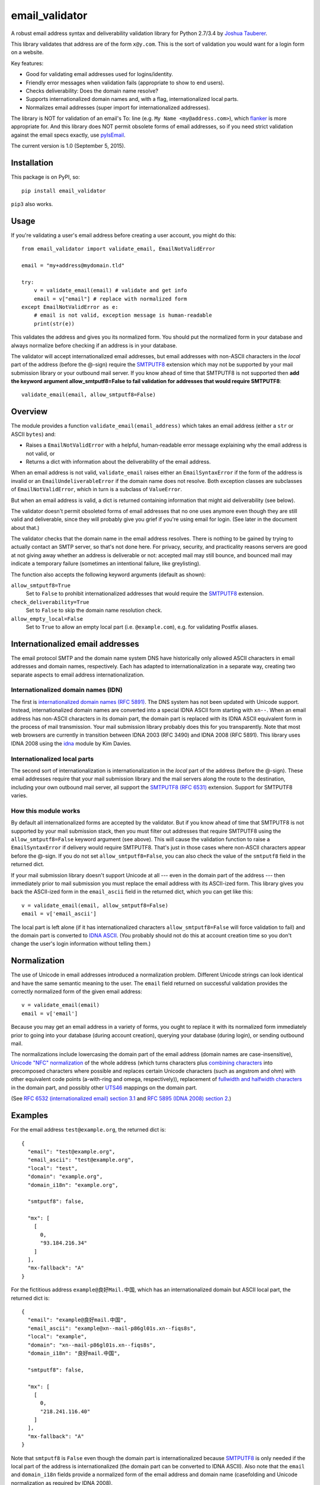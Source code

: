email\_validator
================

A robust email address syntax and deliverability validation library
for Python 2.7/3.4 by `Joshua Tauberer <https://razor.occams.info>`__.

This library validates that address are of the form ``x@y.com``. This is
the sort of validation you would want for a login form on a website.

Key features:

* Good for validating email addresses used for logins/identity.
* Friendly error messages when validation fails (appropriate to show to end users).
* Checks deliverability: Does the domain name resolve?
* Supports internationalized domain names and, with a flag, internationalized local parts.
* Normalizes email addresses (super import for internationalized addresses).

The library is NOT for validation of an email's To: line (e.g.
``My Name <my@address.com>``), which `flanker  <https://github.com/mailgun/flanker>`__
is more appropriate for. And this library does NOT permit obsolete
forms of email addresses, so if you need strict validation against the
email specs exactly, use `pyIsEmail  <https://github.com/michaelherold/pyIsEmail>`__.

The current version is 1.0 (September 5, 2015).

Installation
------------

This package is on PyPI, so:

::

    pip install email_validator

``pip3`` also works.

Usage
-----

If you're validating a user's email address before creating a user
account, you might do this:

::

    from email_validator import validate_email, EmailNotValidError

    email = "my+address@mydomain.tld"

    try:
        v = validate_email(email) # validate and get info
        email = v["email"] # replace with normalized form
    except EmailNotValidError as e:
        # email is not valid, exception message is human-readable
        print(str(e))

This validates the address and gives you its normalized form. You should
put the normalized form in your database and always normalize before
checking if an address is in your database.

The validator will accept internationalized email addresses, but email
addresses with non-ASCII characters in the *local* part of the address
(before the @-sign) require the `SMTPUTF8 <https://tools.ietf.org/html/rfc6531>`__
extension which may not be supported by your mail submission library or
your outbound mail server. If you know ahead of time that SMTPUTF8 is
not supported then **add the keyword argument allow_smtputf8=False
to fail validation for addresses that would require SMTPUTF8**:

::

        validate_email(email, allow_smtputf8=False)

Overview
--------

The module provides a function ``validate_email(email_address)`` which takes
an email address (either a ``str`` or ASCII ``bytes``) and:

-  Raises a ``EmailNotValidError`` with a helpful, human-readable error
   message explaining why the email address is not valid, or

-  Returns a dict with information about the deliverability of the email
   address.

When an email address is not valid, ``validate_email`` raises either an
``EmailSyntaxError`` if the form of the address is invalid or an
``EmailUndeliverableError`` if the domain name does not resolve. Both
exception classes are subclasses of ``EmailNotValidError``, which in
turn is a subclass of ``ValueError``.

But when an email address is valid, a dict is returned containing
information that might aid deliverability (see below).

The validator doesn't permit obsoleted forms of email addresses that no one
uses anymore even though they are still valid and deliverable, since they
will probably give you grief if you're using email for login. (See later in the
document about that.)

The validator checks that the domain name in the email address resolves.
There is nothing to be gained by trying to actually contact an SMTP
server, so that's not done here. For privacy, security, and practicality
reasons servers are good at not giving away whether an address is
deliverable or not: accepted mail may still bounce, and bounced mail may
indicate a temporary failure (sometimes an intentional failure, like
greylisting).

The function also accepts the following keyword arguments (default as
shown):

``allow_smtputf8=True``
  Set to ``False`` to prohibit internationalized
  addresses that would require the `SMTPUTF8 <https://tools.ietf.org/html/rfc6531>`__
  extension.

``check_deliverability=True``
  Set to ``False`` to skip the domain name resolution check.

``allow_empty_local=False``
  Set to ``True`` to allow an empty local
  part (i.e. ``@example.com``), e.g. for validating Postfix aliases.

Internationalized email addresses
---------------------------------

The email protocol SMTP and the domain name system DNS have historically
only allowed ASCII characters in email addresses and domain names,
respectively. Each has adapted to internationalization in a separate
way, creating two separate aspects to email address
internationalization.

Internationalized domain names (IDN)
''''''''''''''''''''''''''''''''''''

The first is `internationalized domain names (RFC
5891) <https://tools.ietf.org/html/rfc5891>`__. The DNS system has not
been updated with Unicode support. Instead, internationalized domain
names are converted into a special IDNA ASCII form starting with
``xn--``. When an email address has non-ASCII characters in its domain
part, the domain part is replaced with its IDNA ASCII equivalent form
in the process of mail transmission. Your mail submission library probably
does this for you transparently. Note that most web browsers are currently
in transition between IDNA 2003 (RFC 3490) and IDNA 2008 (RFC 5891). This
library uses IDNA 2008 using the `idna <https://github.com/kjd/idna>`__
module by Kim Davies.

Internationalized local parts
'''''''''''''''''''''''''''''

The second sort of internationalization is internationalization in the
*local* part of the address (before the @-sign). These email addresses
require that your mail submission library and the mail servers along the
route to the destination, including your own outbound mail server, all
support the `SMTPUTF8 (RFC
6531) <https://tools.ietf.org/html/rfc6531>`__ extension. Support for
SMTPUTF8 varies.

How this module works
'''''''''''''''''''''

By default all internationalized forms are accepted by the validator.
But if you know ahead of time that SMTPUTF8 is not supported by your
mail submission stack, then you must filter out addresses that require
SMTPUTF8 using the ``allow_smtputf8=False`` keyword argument (see
above). This will cause the validation function to raise a
``EmailSyntaxError`` if delivery would require SMTPUTF8. That's just
in those cases where non-ASCII characters appear before the @-sign.
If you do not set ``allow_smtputf8=False``, you can also check the
value of the ``smtputf8`` field in the returned dict.

If your mail submission library doesn't support Unicode at all --- even
in the domain part of the address --- then immediately prior to mail
submission you must replace the email address with its ASCII-ized
form. This library gives you back the ASCII-ized form in the
``email_ascii`` field in the returned dict, which you can get like this:

::

    v = validate_email(email, allow_smtputf8=False)
    email = v['email_ascii']

The local part is left alone (if it has internationalized characters
``allow_smtputf8=False`` will force validation to fail) and the domain
part is converted to `IDNA
ASCII <https://tools.ietf.org/html/rfc5891>`__. (You probably should not
do this at account creation time so you don't change the user's login
information without telling them.)

Normalization
-------------

The use of Unicode in email addresses introduced a normalization problem.
Different Unicode strings can look identical and have the same semantic
meaning to the user. The ``email`` field returned on successful validation
provides the correctly normalized form of the given email address:

::

    v = validate_email(email)
    email = v['email']

Because you may get an email address in a variety of forms, you ought to replace
it with its normalized form immediately prior to going into your database
(during account creation), querying your database (during login), or sending
outbound mail.

The normalizations include lowercasing the domain part of the email address
(domain names are case-insensitive), `Unicode "NFC" normalization <https://en.wikipedia.org/wiki/Unicode_equivalence>`__
of the whole address (which turns characters plus `combining characters <https://en.wikipedia.org/wiki/Combining_character>`__
into precomposed characters where possible and replaces certain Unicode characters
(such as angstrom and ohm) with other equivalent code points (a-with-ring and omega,
respectively)), replacement of `fullwidth and halfwidth characters <https://en.wikipedia.org/wiki/Halfwidth_and_fullwidth_forms>`__
in the domain part, and possibly other `UTS46 <http://unicode.org/reports/tr46>`__ mappings
on the domain part.

(See `RFC 6532 (internationalized email) section 3.1 <https://tools.ietf.org/html/rfc6532#section-3.1>`__
and `RFC 5895 (IDNA 2008) section 2 <http://www.ietf.org/rfc/rfc5895.txt>`__.)

Examples
--------

For the email address ``test@example.org``, the returned dict is:

::

    {
      "email": "test@example.org",
      "email_ascii": "test@example.org",
      "local": "test",
      "domain": "example.org",
      "domain_i18n": "example.org",

      "smtputf8": false,

      "mx": [
        [
          0,
          "93.184.216.34"
        ]
      ],
      "mx-fallback": "A"
    }

For the fictitious address ``example@良好Mail.中国``, which has an
internationalized domain but ASCII local part, the returned dict is:

::

    {
      "email": "example@良好mail.中国",
      "email_ascii": "example@xn--mail-p86gl01s.xn--fiqs8s",
      "local": "example",
      "domain": "xn--mail-p86gl01s.xn--fiqs8s",
      "domain_i18n": "良好mail.中国",

      "smtputf8": false,

      "mx": [
        [
          0,
          "218.241.116.40"
        ]
      ],
      "mx-fallback": "A"
    }

Note that ``smtputf8`` is ``False`` even though the domain part is
internationalized because
`SMTPUTF8 <https://tools.ietf.org/html/rfc6531>`__ is only 
needed if the local part of the address is internationalized (the domain
part can be converted to IDNA ASCII). Also note that the ``email`` and
``domain_i18n`` fields provide a normalized form of the email address
and domain name (casefolding and Unicode normalization as required by
IDNA 2008).

For the fictitious address ``树大@occams.info``, which has an
internationalized local part, the returned dict is:

::

    {
      "email": "树大@occams.info",
      "local": "树大",
      "domain": "occams.info",
      "domain_i18n": "occams.info",

      "smtputf8": true,

      "mx": [
        [
          10,
          "box.occams.info"
        ]
      ],
      "mx-fallback": false
    }

Now ``smtputf8`` is ``True`` and ``email_ascii`` is missing because the
local part of the address is internationalized. The ``local`` and ``email``
fields return the normalized form of the address: certain Unicode characters
(such as angstrom and ohm) may be replaced by other equivalent code points
(a-with-ring and omega).

Return value
------------

When an email address passes validation, the fields in the returned dict
are:

``email``
   The canonical form of the email address, mostly useful for
   display purposes. This merely combines the ``local`` and
   ``domain_i18n`` fields (see below).

``email_ascii``
   If present, an ASCII-only form of the email address
   by replacing the domain part with `IDNA
   ASCII <https://tools.ietf.org/html/rfc5891>`__. This field will be
   present when an ASCII-only form of the email address exists
   (including if the email address is already ASCII). If the local part
   of the email address contains internationalized characters,
   ``email_ascii`` will not be present.

``local``
   The local part of the given email address (before the
   @-sign) with Unicode NFC normalization applied.

``domain``
   The `IDNA ASCII <https://tools.ietf.org/html/rfc5891>`__-encoded form of the
   domain part of the given email address (after the @-sign), as it
   would be transmitted on the wire.

``domain_i18n``
   The canonical internationalized form of
   the domain part of the address, by round-tripping through IDNA ASCII.
   If the returned string contains non-ASCII characters, either the
   `SMTPUTF8 <https://tools.ietf.org/html/rfc6531>`__ feature of MTAs
   will be required to transmit the message or else the email address('s
   domain part) must be converted to IDNA ASCII first (given in the
   returned ``domain`` field).

``smtputf8``
   A boolean indicating that the `SMTPUTF8 <https://tools.ietf.org/html/rfc6531>`__
   feature of MTAs will be required to transmit messages to this address because the
   local part of the address has non-ASCII characters (the local part
   cannot be IDNA-encoded). If ``allow_smtputf8=False`` is passed as an
   argument, this flag will always be false because an exception is raised
   if it would have been true.

``mx``
   A list of `(priority, domain)` tuples of MX records specified
   in the DNS for the domain (see `RFC 5321 section
   5 <https://tools.ietf.org/html/rfc5321#section-5>`__).

``mx-fallback``
   ``None`` if an ``MX`` record is found. If no MX
   records are actually specified in DNS and instead are inferred,
   through an obsolete mechanism, from A or AAAA records, the value is
   the type of DNS record used instead (``A`` or ``AAAA``).

Assumptions
-----------

By design, this validator does not pass all email addresses that
strictly conform to the standards. Many email address forms are obsolete
or likely to cause trouble:

-  The validator assumes the email address is intended to be deliverable
   on the public Internet using DNS, and so the domain part of the email
   address must be a resolvable domain name.
-  The "quoted string" form of the local part of the email address (RFC
   5321 4.1.2) is not permitted --- no one uses this anymore anyway.
   Quoted forms allow multiple @-signs, space characters, and other
   troublesome conditions.
-  The "literal" form for the domain part of an email address (an IP
   address) is not accepted --- no one uses this anymore anyway.

Testing
-------

A handful of valid email addresses are pasted in ``test_pass.txt``. Run
them through the validator (without deliverability checks) like so:

::

    python3 email_validator/__init__.py --tests < test_pass.txt

